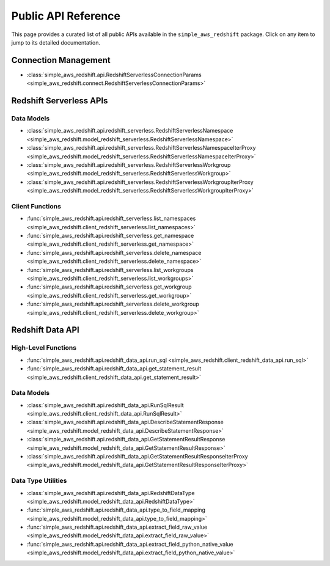 Public API Reference
===============================================================================
This page provides a curated list of all public APIs available in the ``simple_aws_redshift`` package. Click on any item to jump to its detailed documentation.


Connection Management
-------------------------------------------------------------------------------
- :class:`simple_aws_redshift.api.RedshiftServerlessConnectionParams <simple_aws_redshift.connect.RedshiftServerlessConnectionParams>`


Redshift Serverless APIs
-------------------------------------------------------------------------------

Data Models
~~~~~~~~~~~~~~~~~~~~~~~~~~~~~~~~~~~~~~~~~~~~~~~~~~~~~~~~~~~~~~~~~~~~~~~~~~~~~~~
- :class:`simple_aws_redshift.api.redshift_serverless.RedshiftServerlessNamespace <simple_aws_redshift.model_redshift_serverless.RedshiftServerlessNamespace>`
- :class:`simple_aws_redshift.api.redshift_serverless.RedshiftServerlessNamespaceIterProxy <simple_aws_redshift.model_redshift_serverless.RedshiftServerlessNamespaceIterProxy>`
- :class:`simple_aws_redshift.api.redshift_serverless.RedshiftServerlessWorkgroup <simple_aws_redshift.model_redshift_serverless.RedshiftServerlessWorkgroup>`
- :class:`simple_aws_redshift.api.redshift_serverless.RedshiftServerlessWorkgroupIterProxy <simple_aws_redshift.model_redshift_serverless.RedshiftServerlessWorkgroupIterProxy>`

Client Functions
~~~~~~~~~~~~~~~~~~~~~~~~~~~~~~~~~~~~~~~~~~~~~~~~~~~~~~~~~~~~~~~~~~~~~~~~~~~~~~~
- :func:`simple_aws_redshift.api.redshift_serverless.list_namespaces <simple_aws_redshift.client_redshift_serverless.list_namespaces>`
- :func:`simple_aws_redshift.api.redshift_serverless.get_namespace <simple_aws_redshift.client_redshift_serverless.get_namespace>`
- :func:`simple_aws_redshift.api.redshift_serverless.delete_namespace <simple_aws_redshift.client_redshift_serverless.delete_namespace>`
- :func:`simple_aws_redshift.api.redshift_serverless.list_workgroups <simple_aws_redshift.client_redshift_serverless.list_workgroups>`
- :func:`simple_aws_redshift.api.redshift_serverless.get_workgroup <simple_aws_redshift.client_redshift_serverless.get_workgroup>`
- :func:`simple_aws_redshift.api.redshift_serverless.delete_workgroup <simple_aws_redshift.client_redshift_serverless.delete_workgroup>`


Redshift Data API
-------------------------------------------------------------------------------

High-Level Functions
~~~~~~~~~~~~~~~~~~~~~~~~~~~~~~~~~~~~~~~~~~~~~~~~~~~~~~~~~~~~~~~~~~~~~~~~~~~~~~~
- :func:`simple_aws_redshift.api.redshift_data_api.run_sql <simple_aws_redshift.client_redshift_data_api.run_sql>`
- :func:`simple_aws_redshift.api.redshift_data_api.get_statement_result <simple_aws_redshift.client_redshift_data_api.get_statement_result>`

Data Models
~~~~~~~~~~~~~~~~~~~~~~~~~~~~~~~~~~~~~~~~~~~~~~~~~~~~~~~~~~~~~~~~~~~~~~~~~~~~~~~
- :class:`simple_aws_redshift.api.redshift_data_api.RunSqlResult <simple_aws_redshift.client_redshift_data_api.RunSqlResult>`
- :class:`simple_aws_redshift.api.redshift_data_api.DescribeStatementResponse <simple_aws_redshift.model_redshift_data_api.DescribeStatementResponse>`
- :class:`simple_aws_redshift.api.redshift_data_api.GetStatementResultResponse <simple_aws_redshift.model_redshift_data_api.GetStatementResultResponse>`
- :class:`simple_aws_redshift.api.redshift_data_api.GetStatementResultResponseIterProxy <simple_aws_redshift.model_redshift_data_api.GetStatementResultResponseIterProxy>`

Data Type Utilities
~~~~~~~~~~~~~~~~~~~~~~~~~~~~~~~~~~~~~~~~~~~~~~~~~~~~~~~~~~~~~~~~~~~~~~~~~~~~~~~
- :class:`simple_aws_redshift.api.redshift_data_api.RedshiftDataType <simple_aws_redshift.model_redshift_data_api.RedshiftDataType>`
- :func:`simple_aws_redshift.api.redshift_data_api.type_to_field_mapping <simple_aws_redshift.model_redshift_data_api.type_to_field_mapping>`
- :func:`simple_aws_redshift.api.redshift_data_api.extract_field_raw_value <simple_aws_redshift.model_redshift_data_api.extract_field_raw_value>`
- :func:`simple_aws_redshift.api.redshift_data_api.extract_field_python_native_value <simple_aws_redshift.model_redshift_data_api.extract_field_python_native_value>`
